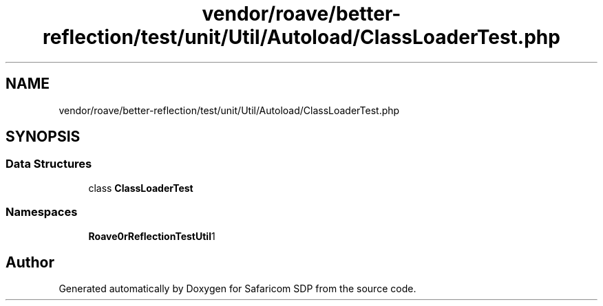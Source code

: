 .TH "vendor/roave/better-reflection/test/unit/Util/Autoload/ClassLoaderTest.php" 3 "Sat Sep 26 2020" "Safaricom SDP" \" -*- nroff -*-
.ad l
.nh
.SH NAME
vendor/roave/better-reflection/test/unit/Util/Autoload/ClassLoaderTest.php
.SH SYNOPSIS
.br
.PP
.SS "Data Structures"

.in +1c
.ti -1c
.RI "class \fBClassLoaderTest\fP"
.br
.in -1c
.SS "Namespaces"

.in +1c
.ti -1c
.RI " \fBRoave\\BetterReflectionTest\\Util\\Autoload\fP"
.br
.in -1c
.SH "Author"
.PP 
Generated automatically by Doxygen for Safaricom SDP from the source code\&.
